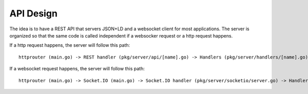 API Design
==========

The idea is to have a REST API that servers JSON+LD and a websocket client for
most applications. The server is organized so that the same code is called
independent if a websocker request or a http request happens.

If a http request happens, the server will follow this path::

    httprouter (main.go) -> REST handler (pkg/server/api/[name].go) -> Handlers (pkg/server/handlers/[name].go)

If a websocket request happens, the server will follow this path::

    httprouter (main.go) -> Socket.IO (main.go) -> Socket.IO handler (pkg/server/socketio/server.go) -> Handlers (pkg/server/handlers/[name].go)
